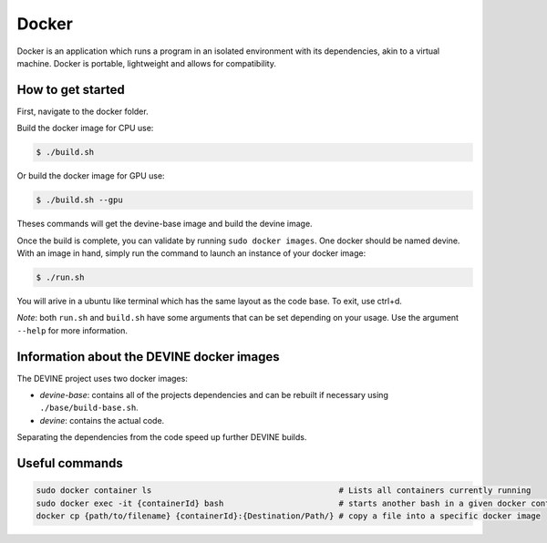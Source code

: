 .. _docker_install:

Docker
######

Docker is an application which runs a program in an isolated environment with its dependencies, akin to a virtual machine. Docker is portable, lightweight and allows for compatibility.

How to get started
==================

First, navigate to the docker folder.

Build the docker image for CPU use:

.. code-block:: bash

    $ ./build.sh

Or build the docker image for GPU use:

.. code-block:: bash

    $ ./build.sh --gpu

Theses commands will get the devine-base image and build the devine image.

Once the build is complete, you can validate by running ``sudo docker images``. One docker should be named devine.
With an image in hand, simply run the command to launch an instance of your docker image:

.. code-block:: bash

    $ ./run.sh

You will arive in a ubuntu like terminal which has the same layout as the code base.
To exit, use ctrl+d. 

*Note*: both ``run.sh`` and ``build.sh`` have some arguments that can be set depending on your usage.
Use the argument ``--help`` for more information.


Information about the DEVINE docker images
==========================================

The DEVINE project uses two docker images:

- *devine-base*: contains all of the projects dependencies and can be rebuilt if necessary using ``./base/build-base.sh``.
- *devine*: contains the actual code.

Separating the dependencies from the code speed up further DEVINE builds.


Useful commands
===============

.. code-block:: bash

    sudo docker container ls                                       # Lists all containers currently running
    sudo docker exec -it {containerId} bash                        # starts another bash in a given docker container
    docker cp {path/to/filename} {containerId}:{Destination/Path/} # copy a file into a specific docker image
